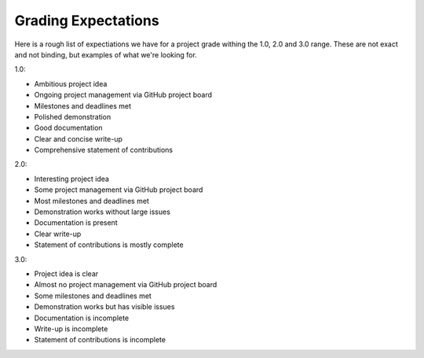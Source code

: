 Grading Expectations
====================

Here is a rough list of expectiations we have for a project grade withing the 1.0, 2.0 and 3.0 range. 
These are not exact and not binding, but examples of what we're looking for.

1.0:

* Ambitious project idea
* Ongoing project management via GitHub project board
* Milestones and deadlines met
* Polished demonstration
* Good documentation
* Clear and concise write-up
* Comprehensive statement of contributions

2.0:

* Interesting project idea
* Some project management via GitHub project board
* Most milestones and deadlines met
* Demonstration works without large issues
* Documentation is present
* Clear write-up    
* Statement of contributions is mostly complete

3.0:

* Project idea is clear
* Almost no project management via GitHub project board
* Some milestones and deadlines met
* Demonstration works but has visible issues
* Documentation is incomplete
* Write-up is incomplete
* Statement of contributions is incomplete
